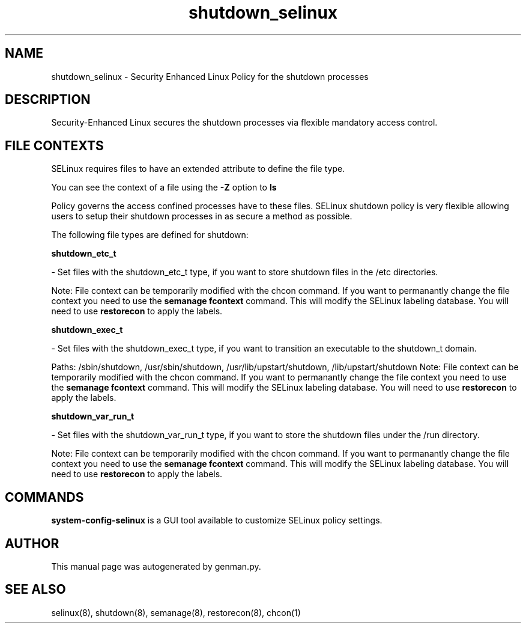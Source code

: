 .TH  "shutdown_selinux"  "8"  "shutdown" "dwalsh@redhat.com" "shutdown SELinux Policy documentation"
.SH "NAME"
shutdown_selinux \- Security Enhanced Linux Policy for the shutdown processes
.SH "DESCRIPTION"

Security-Enhanced Linux secures the shutdown processes via flexible mandatory access
control.  

.SH FILE CONTEXTS
SELinux requires files to have an extended attribute to define the file type. 
.PP
You can see the context of a file using the \fB\-Z\fP option to \fBls\bP
.PP
Policy governs the access confined processes have to these files. 
SELinux shutdown policy is very flexible allowing users to setup their shutdown processes in as secure a method as possible.
.PP 
The following file types are defined for shutdown:


.EX
.B shutdown_etc_t 
.EE

- Set files with the shutdown_etc_t type, if you want to store shutdown files in the /etc directories.

Note: File context can be temporarily modified with the chcon command.  If you want to permanantly change the file context you need to use the 
.B semanage fcontext 
command.  This will modify the SELinux labeling database.  You will need to use
.B restorecon
to apply the labels.


.EX
.B shutdown_exec_t 
.EE

- Set files with the shutdown_exec_t type, if you want to transition an executable to the shutdown_t domain.

.br
Paths: 
/sbin/shutdown, /usr/sbin/shutdown, /usr/lib/upstart/shutdown, /lib/upstart/shutdown
Note: File context can be temporarily modified with the chcon command.  If you want to permanantly change the file context you need to use the 
.B semanage fcontext 
command.  This will modify the SELinux labeling database.  You will need to use
.B restorecon
to apply the labels.


.EX
.B shutdown_var_run_t 
.EE

- Set files with the shutdown_var_run_t type, if you want to store the shutdown files under the /run directory.

Note: File context can be temporarily modified with the chcon command.  If you want to permanantly change the file context you need to use the 
.B semanage fcontext 
command.  This will modify the SELinux labeling database.  You will need to use
.B restorecon
to apply the labels.

.SH "COMMANDS"

.PP
.B system-config-selinux 
is a GUI tool available to customize SELinux policy settings.

.SH AUTHOR	
This manual page was autogenerated by genman.py.

.SH "SEE ALSO"
selinux(8), shutdown(8), semanage(8), restorecon(8), chcon(1)
